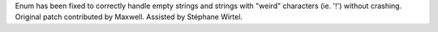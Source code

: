 Enum has been fixed to correctly handle empty strings and strings with "weird" characters (ie. '!') without crashing. Original patch contributed by Maxwell. Assisted by Stéphane Wirtel.